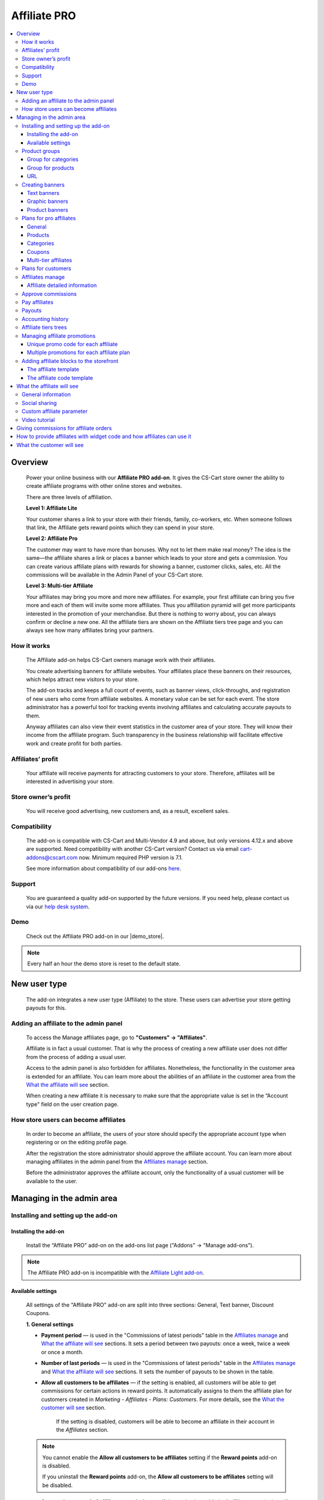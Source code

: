 Affiliate PRO
**********************

.. raw:: html

    <div class="buy-now">
        <a href="https://marketplace.simtechdev.com/landing/100000033" class="btn buy-now__btn">Buy now</a>
    </div>



.. contents::
    :local:
    :depth: 3

Overview
--------

    Power your online business with our **Affiliate PRO add-on**. It gives the CS-Cart store owner the ability to create affiliate programs with other online stores and websites.

    .. fancybox:: img/AffiliateCover-cover-0002.jpg
        :alt: CS-Cart Affiliate add-on

    There are three levels of affiliation.
 
    **Level 1: Affiliate Lite**
 
    Your customer shares a link to your store with their friends, family, co-workers, etc. When someone follows that link, the Affiliate gets reward points which they can spend in your store.
 
    **Level 2: Affiliate Pro**
 
    The customer may want to have more than bonuses. Why not to let them make real money? The idea is the same—the affiliate shares a link or places a banner which leads to your store and gets a commission. You can create various affiliate plans with rewards for showing a banner, customer clicks, sales, etc. All the commissions will be available in the Admin Panel of your CS-Cart store.
 
    **Level 3: Multi-tier Affiliate**
 
    Your affiliates may bring you more and more new affiliates. For example, your first affiliate can bring you five more and each of them will invite some more affiliates. Thus you affiliation pyramid will get more participants interested in the promotion of your merchandise. But there is nothing to worry about, you can always confirm or decline a new one. All the affiliate tiers are shown on the Affiliate tiers tree page and you can always see how many affiliates bring your partners.

How it works
============

    The Affiliate add-on helps CS-Cart owners manage work with their affiliates.

    You create advertising banners for affiliate websites. Your affiliates place these banners on their resources, which helps attract new visitors to your store.

    The add-on tracks and keeps a full count of events, such as banner views, click-throughs, and registration of new users who come from affiliate websites. A monetary value can be set for each event. The store administrator has a powerful tool for tracking events involving affiliates and calculating accurate payouts to them.

    Anyway affiliates can also view their event statistics in the customer area of your store. They will know their income from the affiliate program. Such transparency in the business relationship will facilitate effective work and create profit for both parties.    

Affiliates’ profit
==================

    Your affiliate will receive payments for attracting customers to your store. Therefore, affiliates will be interested in advertising your store.

Store owner’s profit
====================

    You will receive good advertising, new customers and, as a result, excellent sales.

Compatibility
=============

    The add-on is compatible with CS-Cart and Multi-Vendor 4.9 and above, but only versions 4.12.x and above are supported. Need compatibility with another CS-Cart version? Contact us via email cart-addons@cscart.com now.
    Minimum required PHP version is 7.1.

    See more information about compatibility of our add-ons `here <https://docs.cs-cart.com/marketplace-addons/compatibility/index.html>`_.

Support
=======

    You are guaranteed a quality add-on supported by the future versions. If you need help, please contact us via our `help desk system <https://helpdesk.cs-cart.com>`_.

Demo
====

    Check out the Affiliate PRO add-on in our |demo_store|.

.. |demo_store| raw:: html

   <!--noindex--><a href="http://affiliate.demo.simtechdev.com/" target="_blank" rel="nofollow">demo store</a><!--/noindex-->

.. note::
    
    Every half an hour the demo store is reset to the default state.

New user type
-------------

    The add-on integrates a new user type (Affiliate) to the store. These users can advertise your store getting payouts for this.

Adding an affiliate to the admin panel
======================================

    To access the Manage affiliates page, go to **"Customers" → "Affiliates"**.

    .. fancybox:: img/affiliate_users_admin.png
        :alt: Affiliate. Users in admin panel
        :width: 350px
 
    Affiliate is in fact a usual customer. That is why the process of creating a new affiliate user does not differ from the process of adding a usual user.

    Access to the admin panel is also forbidden for affiliates. Nonetheless, the functionality in the customer area is extended for an affiliate. You can learn more about the abilities of an affiliate in the customer area from the `What the affiliate will see`_ section.

    When creating a new affiliate it is necessary to make sure that the appropriate value is set in the “Account type" field on the user creation page.

    .. fancybox:: img/affiliate_user_update_admin.png
        :alt: Affiliate. Creation affiliate in admin panel

How store users can become affiliates
=====================================

    In order to become an affiliate, the users of your store should specify the appropriate account type when registering or on the editing profile page.

    .. fancybox:: img/affiliate_creation_new_user_admin.png
        :alt: Affiliate. Creation affiliate on customer area

    After the registration the store administrator should approve the affiliate account. You can learn more about managing affiliates in the admin panel from the `Affiliates manage`_ section.

    Before the administrator approves the affiliate account, only the functionality of a usual customer will be available to the user.

Managing in the admin area
--------------------------

Installing and setting up the add-on
====================================

Installing the add-on
+++++++++++++++++++++

    Install the “Affiliate PRO" add-on on the add-ons list page ("Addons" → "Manage add-ons").

.. note::
    
    The Affiliate PRO add-on is incompatible with the `Affiliate Light add-on <https://www.simtechdev.com/docs/addons/affiliate_light/index.html>`_.
   

Available settings
++++++++++++++++++

    All settings of the "Affiliate PRO" add-on are split into three sections: General, Text banner, Discount Coupons.

    **1. General settings**

    .. fancybox:: img/affiliate_settings_1.png
        :alt: Affiliate. Add-on settings

    * **Payment period** — is used in the "Commissions of latest periods" table in the `Affiliates manage`_ and `What the affiliate will see`_ sections. It sets a period between two payouts: once a week, twice a week or once a month.
    
    * **Number of last periods** — is used in the "Commissions of latest periods" table in the `Affiliates manage`_ and `What the affiliate will see`_ sections. It sets the number of payouts to be shown in the table.

    * **Allow all customers to be affiliates** — if the setting is enabled, all customers will be able to get commissions for certain actions in reward points. It automatically assigns to them the affiliate plan for customers created in *Marketing - Affiliates - Plans: Customers*. For more details, see the `What the customer will see`_ section. 

        If the setting is disabled, customers will be able to become an affiliate in their account in the *Affiliates* section.

    .. note::

        You cannot enable the **Allow all customers to be affiliates** setting if the **Reward points** add-on is disabled.

        If you uninstall the **Reward points** add-on, the **Allow all customers to be affiliates** setting will be disabled.

    * **Automatic approval of affiliate commissions** — if the setting is enabled, all affiliate commissions (for showing the banner, for clicking, etc.) will be approved automatically.

    * **Successful order statuses** — if the 'Automatic approval of affiliate commissions' setting is enabled, commissions for sale and coupon using will be approved automatically for selected order statuses. Commissions for sale and coupon using will be disapproved for the unselected statuses regardless of the 'Automatic approval of affiliate commissions' setting.

    * **Custom affiliate parameter** — allows to replace the aff_id parameter in the url of the home page to make it look more user-friendly. For example, *www.example.com/affiliates/john*, where *affiliates* is entered by the admin in this field and *john* is defined by an affiliate in their profile. Leave this setting empty if you do not want to use the feature. For more details, see the `What the affiliate will see`_ section.

    **2. Text banner settings**

    .. fancybox:: img/affiliate_settings_2.png
        :alt: Affiliate. Add-on settings

    It allows to set the appearance of the text banner. The store administrator can set the border, text and background colors for the text banner.

    You can learn more about creating a text banner from the `Creating banners`_ section.

    **3. Discount coupon settings**

    Affiliates can distribute promotion codes with attracting new customers to your store and, accordingly, get payouts for this. 

    The settings in this section allow you to decide whether you want to set a unique promo code for each affiliate or allow using the same promo code by different affiliates. In the former case, leave the **Use multiple promotions** box empty. In the latter case, select the **Use multiple promotions** box.

    .. fancybox:: img/affiliate_settings_3.png
        :alt: Affiliate. discount coupon settings

    If you select the **Use multiple promotions** box, two further settings will be available to you.

    .. fancybox:: img/affiliate_002.png
        :alt: Affiliate. discount coupon settings

    These settings allow you to to set a prefix and delimiter for a promotion code to identify an affiliate correctly.

    * **Affiliate ID is used as coupon prefix**—If enabled, the coupon code will look like **6-SALE123**, where **6** is the affiliate id and **SALE123** is the coupon code.

    * **Delimiter between prefix and coupon-code**—Specify a delimiter between a prefix and coupon-code, for example **-**. The coupon code will look like **6-SALE123**, where **6** is the affiliate id (or a prefix) and **SALE123** is the coupon code, and **-** is the delimiter.

    Learn more about using promo codes for affiliates in the `Managing affiliate promotions`_ section.

Product groups
==============

    The add-on offers a lot of actions for that affiliates will get their payouts. One of such actions is clicking on the banner located on the affiliate's website. After that the user gets to your store from the website of the affiliate. There is a question - what content should be shown to the users when they go from the affiliate’s website to the CS-Cart store? This may be a page with certain products or any link of your store.

    Most likely it will be necessary that several banners direct to the same store page. It would be good to have the ability to create the content in advance for such cases, and then assign this content to the banners. The "Product groups" functionality will help you with this.

    .. fancybox:: img/affiliate_product_groups.png
        :alt: Affiliate. Product groups
        :width: 433px

    In other words, you create Group for categories, Group for products or URL and assign it to the banner (you can learn more about creating banners from the `Creating banners`_ section). So the users, when clicking on the banner on the affiliate’s website, will see a list of categories or products, or follow the link mentioned by you. These groups can be assigned to several banners at a time.

Group for categories
++++++++++++++++++++

    A list of all available groups is located in the "Group for categories" tab. The administrator can create, edit or remove groups.

    On the editing group page it is possible to specify what categories should be assigned to this group. 

    .. fancybox:: img/affiliate_category_group_editing.png
        :alt: Affiliate. Group for categories. Editing a group

    So when the banner assigned to this group is clicked, the users will get to the page where they will see a list of the categories.

Group for products
++++++++++++++++++

    A list of groups to that products are assigned is displayed in the "Group for products" tab. The functionality of “group for products” is similar to the functionality of “group for categories”. 

    .. fancybox:: img/affiliate_product_group_editing.png
        :alt: Affiliate. Group for products. Editing a group

    The difference is that when the banner which is assigned to the product group is clicked, the user will get from the affiliate’s website to the page of your store where the product list is shown.

URL
+++

    In the "URL" tab, the administrator can create URL groups. When the banner, which is assigned to a URL group is clicked, the user will get to the page specified in the URL group settings.

    .. fancybox:: img/affiliate_url.png
        :alt: Affiliate. URL groups

Creating banners
================

    One of the most popular ways to advertise a store using affiliates is banners. The "Affiliate PRO" add-on allows to create text banners, graphic banners and product banners.

    .. image:: img/banners_affiliate.jpg

    To go to the Banners manage page, please use the menu **Marketing → Affiliate → Banners**.

    .. fancybox:: img/affiliate_banners_menu.png
        :alt: Affiliate. Banner manu
        :width: 350px

    In the left sidebar, select the banner type you would like to create.

Text banners
++++++++++++

    .. fancybox:: img/affiliate_text_banner.png
        :alt: Affiliate. Text banner
        :width: 450px

    Text banners are split into four sections:

    - **Product groups**. Such banners should be assigned to `Product groups`_. In this case when clicking on the banner, the user will see the content of the assigned product group.

    - **Categories**. It is necessary to specify a list of categories for such a banner when creating it. In this case when clicking on such a banner, the user will get to the page with the specified list of categories.

    - **Products**. It is necessary to assign a list of products for such banners. When such a banner is clicked on, the user will get to the store page where these products are shown.

    - **URL**. For such banners it is required to specify the direct link which the users should follow when clicking on it.

    The look-and-feel of text banners is fully customizable—you can specify the color of the text, banner, etc. in the add-on settings. Learn more about it in the `Installing and setting up the add-on`_ section.

    .. fancybox:: img/affiliate_text_banner_settings.png
        :alt: Affiliate. Text banner settings

Graphic banners
+++++++++++++++

    .. fancybox:: img/affiliate_graphic_banner.png
        :alt: Affiliate. Graphic banner

    As well as text banners, graphic banners are split into four sections - Product groups, Categories, Products and Url. Their main difference from text banners is that for graphic banners it is required to define a banner image. The rest functionality of text and graphic banners is the same.

    .. fancybox:: img/affiliate_graphic_banner_settings.png
        :alt: Affiliate. Graphic banner settings

Product banners
+++++++++++++++

    .. fancybox:: img/affiliate_product_banner1.png
        :alt: Affiliate. Graphic banner
        :width: 450px

    This banner type differs from graphic banners. The main purpose of the banner is to show information about a certain product in the store. A product is selected randomly each time the banner is shown.

    The administrator can set the general banner appearance—set the location of the product image, product name, etc. inside the banner.

    .. fancybox:: img/affiliate_product_banner.png
        :alt: Affiliate. Product banner settings

Plans for pro affiliates
========================

    The store administrator can create various plans with specifying individual payout amounts for each plan.

    For each individual plan it is possible to set a wide range of payouts for certain actions of the users. To do this, go to **Marketing - Affiliates - Plans: Pro affiliates**.

    .. fancybox:: img/affiliate_plans_menu.png
        :alt: Affiliate. Plans menu
        :width: 350px

General
+++++++

    In the "General" tab the store administrator can specify the general settings of an affiliate plan (name, description, commission rates, etc.).

    .. fancybox:: img/affiliate_plan_general.png
        :alt: Editing affiliate`s plan

    Below you can see clarifications on some special plan settings.

    - **Life span of customer cookie (days)** — sets the lifetime of unregistered user’s cookie. When an unregistered user comes from the affiliate’s website, it is recorded in the store that this user came from the affiliate’s website. If the user makes purchases or does some other actions, the affiliate will get certain bonuses for this. This setting defines within what time (in days) it is required to store information about the affiliate in the customer’s session. In other words, if the value of 3 is defined for this setting, and the customer who came to the store from the affiliate’s website purchased a product only the next day after visiting the store, the affiliate will get the bonus specified for him/her anyway. Note that this setting is defined only for unregistered users, it does not affect registered users.

    - **Initial incentive balance ($)** — it is set for an affiliate as the first incentive bonus at the original approval of the account.

    - **Minimum commission payment ($)** — it is used when searching for affiliates on the "Pay affiliates" page.

    - **Multi tier commission calculation based on product price**. If this setting is enabled, the multi tier commission will be calculated based on the product cost. If the setting is disabled, the multi tier commission will be calculated based on the commission of the main affiliate.

    - **Coupon commission should override all the others**. If this option is selected, only the coupon commission will be considered when calculating the payout sales commission. No other commissions—the commission for purchasing a certain product or a product from a specific category—will be considered.

    You can also specify commission rates for showing a banner, clicking on it, attracting a new customer, etc.

    .. fancybox:: img/affiliate_003.png
        :alt: specifying commission rates
        :width: 673px

Products
++++++++

    For an affiliate plan you can set a list of products for the sales of which the affiliates will get commissions. The list of products and the appropriate commissions are set in the "Products" tab on the editing affiliate plan page. To add products to the list, click the **+ Add product** button.

    .. fancybox:: img/affiliate_plan_product_tab.png
        :alt: Adding products for affiliate plan

Categories
++++++++++

    In the "Categories" tab, it is possible to specify commissions for purchasing products from certain categories.

    .. fancybox:: img/affiliate_plan_categories.png
        :alt: Adding categories for affiliate plan

Coupons
+++++++

    .. attention::

        The **Coupons** tab appears only if you select the **Use multiple promotions** selectbox in the add-on settings.

    In the "Coupons" tab, you can set a commission for the use of promo codes by customers.

    .. fancybox:: img/affiliate_plan_coupons.png
        :alt: Adding coupons for affiliate plan

    To learn more how to create and manage promotions, please refer to the `CS-Cart Docs <http://docs.cs-cart.com/4.3.x/user_guide/manage_products/promotions/index.html>`_.

    Watch this video to learn more about using coupons with the Affiliate PRO add-on.

    .. raw:: html

        <iframe width="560" height="315" src="https://www.youtube.com/embed/ZHrBfu-p16w" frameborder="0" allowfullscreen></iframe>

Multi-tier affiliates
+++++++++++++++++++++

    The add-on allows to create many levels of affiliates. In other words, the affiliates already existing in the store can invite other affiliates and get commissions for the actions of the invited affiliates.

    .. fancybox:: img/affiliate_plan_multi_tier_affiliates.png
        :alt: Adding coupons for affiliate plan

Plans for customers
===================

    You can create a plan for customers under **Marketing - Affiliates - Plans: Customers**. 

    Fill in the provided fields and configure it the way you need.

    .. fancybox:: img/customer-plan-editing.png
        :alt: referral plans for customers

    The details of the affiliate plan will be available to customers in their account in the Affiliates section.

    .. fancybox:: img/affiliate_plans_for_customers_1.png
        :alt: referral plans for customers

Affiliates manage
=================

    A list of all affiliates in the store is available on the "Affiliates" page.

    .. fancybox:: img/affiliate_affiliates.png
        :alt: Affiliate. Affiliates manage
        :width: 350px

    All new requests for getting an affiliate account will also be in this list, so the store administrator can approve or decline them.

    .. fancybox:: img/affiliate_affiliates_approve.png
        :alt: Affiliate. Affiliates manage

Affiliate detailed information
++++++++++++++++++++++++++++++

    Full information about an affiliate is shown in the **General** tab:

    .. fancybox:: img/affiliate_general_tab.png
        :alt: Affiliate's detailed information

    On this page, you can also see Contact information, Billing address and Shipping address.

    In the **User groups** tab, you can view a list of available user groups and assign a group to an affiliate.

    .. fancybox:: img/affiliate_user_groups.png
        :alt: Affiliate's detailed information

    .. note::
        Affiliates cannot be assigned to customers' usergroups

    The **Affiliate information** tab contains affiliate information and commissions of latest periods.

    .. fancybox:: img/affiliate-inviter-screen.png
        :alt: Affiliate's detailed information

    .. tip::

        You can manually set the affiliate who invited the current affiliate using the **Affiliate inviter** setting.

        .. fancybox:: img/affiliate-inviter.png
            :alt: Affiliate's detailed information

    The most interesting here is **Affiliate code**. It is used to identify an affiliate in the store.
    For example, it can be used in promo codes. In other words, an affiliate can distribute such promo codes in your store:

    .. code::

        [AFFILIATE-CODE][DELIMETER][PROMO CODE]

    Here is an example (code valid in the `demo store <https://affiliate.demo.simtechdev.com>`_)
    
    .. code::

        HIXBLNPQAC-123    

    It will give commission of $1 to the affiliate with ID 4.

    And if a user uses such code when placing an order, it will be considered that this customer was attracted to the store by the affiliate, and the affiliate will get the necessary bonuses.

    **Plan** — a plan set for the current affiliate

    **Status** — affiliate's status: Awaiting approval, Approved, Declined

    **Commissions of latest periods** — information in this table (the number of items, the time period between two periods) is set in the `Available settings`_ section.

    The **Affiliate tree** tab shows all tiers of the current affiliate.

    .. fancybox:: img/affiliate-tree-image.png
        :alt: Affiliate. Multi-tier affiliate

    Clicking on the affiliate's name on this page will show the detailed information of the affiliate.

    .. fancybox:: img/affiliate_tier_affiliate_information.png
        :alt: Affiliate. Multi-tier affiliate


Approve commissions
===================

    A list of all commissions that the administrator should pay to the affiliates is available under **Marketing > Affiliates > Approve commissions**.

    .. fancybox:: img/affiliate-approve-commissions.png
        :alt: Affiliate. Approve commissions

    General statistics can be viewed in the corresponding tab.

    .. fancybox:: img/affiliate-general-statistics.png
        :alt: Affiliate. General statistics

    .. note::

        Keep in mind that the **Average** and **Unique affiliates** columns are calculated in a specific way; the values in these columns are not summed up.

        **The average value** is calculated by dividing the sum by the count. Example: if Sum equals $6 and Count equals 2, Average = $3 (Average = Sum / Count). Note: the average total is not the sum of separate average values. The Average total = Sum total / Count total.

        **Unique affiliates** is the number of unique affiliates that performed actions. Example: if New customer equals 3, it means that 3 affiliates attracted new customers. Note: Affiliates total is not the sum of separate affiliate values. The affiliates total is the sum of all unique affiliates. Example: if Show banner equals 2 (Affiliate A and Affiliate B) and New customer equals 3 (Affiliate B, Affiliate C, and Affiliate D), the Affiliates total equals 4 (Affiliate A+Affiliate B+Affiliate C+Affiliate D).

    This convenient tool allows the store administrator to monitor all the actions from the part of their affiliates. After they approve the commissions, they will become available to them on the "Pay affiliates" page.

Pay affiliates
==============

    On this page, the administrator can view actions of the affiliates in general and the corresponding bonuses that should be paid to the affiliates.

    .. fancybox:: img/affiliate_pay_affiliates.png
        :alt: Affiliate. Pay affiliates

    The administrator can select an affiliate (or several ones) to make a payout to.

    .. warning::

        The add-on does not make any money transfers from the administrator’s account to the affiliate’s one. All the payouts registered in the store are required as notes only. And the add-on does not allow to perform money transactions between the administrator and the affiliate.

Payouts
=======

	On this page, you can see current payouts to affiliates. Payouts can have the Open (awaiting payout) or Successful (successfully paid payout) status.

    .. fancybox:: img/affiliate_payouts.png
        :alt: Affiliate. Payouts

Accounting history
==================

	On this page, you can view the accounting history of affiliates:

    .. fancybox:: img/affiliate_accounting_history.png
        :alt: Affiliate. Accounting history for affiliates

    You can also see the amount of granted reward points to customers. Note that reward points are displayed here only after the order status changes to the successful one.

    .. fancybox:: img/affiliate-accounting-history-customers.png
        :alt: Affiliate. Accounting history for customers
    
Affiliate tiers trees
=====================

	The add-on allows users to register under another user using a special affiliate url, users who register under a specific user are assigned to this user's tree. This page shows affiliates on all levels.

    .. fancybox:: img/affiliate_affiliate_tiers_trees.png
        :alt: Affiliate. affiliate tiers trees

    You'll need to specify percentage of commissions that each level of affiliation should receive on the **Plan** editing page in the **Multi tier affiliates** tab.

    .. fancybox:: img/affiliate-commissions-for-levels.png
        :alt: Affiliate. affiliate tiers trees

Managing affiliate promotions
=============================

    There are two possible ways of how you can set up affiliate promotions.

Unique promo code for each affiliate
++++++++++++++++++++++++++++++++++++

    This option lets you give a promo code for each affiliate, which they can spread and get a commission. The promo code will be unique for each affiliate and can consist of any characters, like G6J7Y, or SALE127-rw, or anything you like.

    To use this functionality, leave the **Use multiple promotions** box empty in the add-on settings.

    .. fancybox:: img/affiliate_settings_3.png
        :alt: Affiliate. discount coupon settings

    **How it works**

    1. Create a promotion with a coupon code under **Marketing > Promotions**.

    .. fancybox:: img/affiliate_004.png
        :alt: creating a promotion

    2. Set up a commission for the use of this coupon code in the corresponding plan by going to **Marketing > Affiliates > Plans: Pro affiliates**.

    .. fancybox:: img/affiliate_005.png
        :alt: coupon code commission

    3. Open the desired affiliate and assign the created coupon code to them (**Marketing > Affiliates > Affiliates**).

    .. fancybox:: img/affiliate_006.png
        :alt: assigining a coupon code

    4. Act on the behalf of the affiliate and make sure the coupon code is available under My account > Affiliates.

    .. fancybox:: img/affiliate_007.png
        :alt: affiliate profile

    5. The customer applies the coupon code given by the affiliate at checkout and gets the appropriate bonus.

    .. fancybox:: img/affiliate_008.png
        :alt: applying coupon code at checkout

    6. Check to make sure the affiliate received the commission set in the affiliate plan. To do this, go to **Marketing > Affiliates > Approve commissions**.

    .. fancybox:: img/affiliate_009.png
        :alt: applying coupon code at checkout

Multiple promotions for each affiliate plan
+++++++++++++++++++++++++++++++++++++++++++

    This option lets you create multiple promotions for each affiliate plan. In this case a promo code can be used by different affiliates. The promo code will consist of a prefix (or an affiliate id, if you choose so) and the promo code itself. For instance, 145-JK5F.

    To use this functionality, select the **Use multiple promotions** box in the add-on settings.

    .. fancybox:: img/affiliate_002.png
        :alt: Affiliate. discount coupon settings

    **How it works**

    1. Create a promotion with a coupon code or use an existing one created in the **Marketing > Promotions** section. 

    .. fancybox:: img/Coupon_code_01.png
        :alt: Adding coupons for affiliate plan

    2. On the editing page of the Affiliate plan (Marketing - Affiliates - Plans) in the **Coupons** tab, select the necessary promotion and specify a commission for it.

    .. fancybox:: img/Coupon_code_02.png
        :alt: Adding coupons for affiliate plan

    Now the affiliate should see a coupon code in their account on the storefront (My account > Affiliates). This is the code that should be provided to the customer.

    .. fancybox:: img/Coupon_code_03.png
        :alt: Adding coupons for affiliate plan

    .. hint::

        You may want to make the coupon code shorter by using the **Affiliate ID is used as coupon prefix** setting of the add-on. In this case the coupon code will look like *14-123*, where *14* is the affiliate ID and *123* is the coupon code. You can also set up a delimiter between the prefix and coupon code by using the corresponding setting.

        .. fancybox:: img/affiliate_settings_3.png
            :alt: Affiliate. Add-on settings

        For more information, please see the `Available settings`_ section.

    The customer applies the coupon code on the cart/checkout page and enjoys their bonus.

    .. fancybox:: img/Coupon_code_04.png
        :alt: Adding coupons for affiliate plan
    
    3. Check to make sure the affiliate received the commission set in the affiliate plan. To do this, go to **Marketing > Affiliates > Approve commissions**.

    .. fancybox:: img/Coupon_code_05.png
        :alt: Adding coupons for affiliate plan

Adding affiliate blocks to the storefront
=========================================

    With the Affiliate add-on, you also have the ability to add the Affiliate block to any page you want.

The affiliate template
++++++++++++++++++++++

    The Affiliate block with the affiliate template shows quick links to the pages from the affiliate account.

    .. fancybox:: img/affiliate_block_affiliate.png
        :alt: Affiliate

    1. Go to **Design - Layouts**.

    2. Decide where you want to add a block.

    .. fancybox:: img/affiliate_block_affiliate_1.png
        :alt: adding Affiliate block

    3. Choose Affiliate block.

    .. fancybox:: img/affiliate_block_affiliate_2.png
        :alt: Affiliate block

    4. Give it a name and select the **Affiliate** template.

    .. fancybox:: img/affiliate_block_affiliate_3.png
        :alt: Affiliate block with affiliate template

    5. Click Create.

    Here's the created block in the layout.

    .. fancybox:: img/affiliate_block_affiliate_4.png
        :alt: Affiliate block in layout

The affiliate code template
+++++++++++++++++++++++++++

    The Affiliate block with the affiliate code template shows the affiliate ID.

    .. fancybox:: img/affiliate_block_affiliate_code.png
        :alt: Affiliate

    1. Go to **Design - Layouts**.

    2. Decide where you want to add a block.

    .. fancybox:: img/affiliate_block_affiliate_1.png
        :alt: creating a block

    3. Choose Affiliate block.

    .. fancybox:: img/affiliate_block_affiliate_2.png
        :alt: creating Affiliate block

    4. Give it a name and select the **Affiliate code** template.

    .. fancybox:: img/affiliate_block_affiliate_5.png
        :alt: Affiliate code template

    5. Click Create.

    Here's the created block in the layout.

    .. fancybox:: img/affiliate_block_affiliate_6.png
        :alt: Affiliate code in top panel

What the affiliate will see
---------------------------

General information
===================

    The main functionality of affiliates is available in the **My Account → Affiliate** menu.

    .. fancybox:: img/what-affiliate-will-see.png
        :alt: Affiliate. Affiliate functionality in customer area

    Only approved affiliates can access their accounts. So if the affiliate is awaiting approval, they cannot access their account.

    Here, the affiliates can view all available banners created for the administrator. They can get the code of each banner to place it on their websites.

    They can also examine the details of their affiliate plans, see what actions they did and what bonuses they will get for them.
    
    These features make the relations between the affiliates and the store administrator as transparent as possible.

Social sharing
==============

    Affiliates can share product links to social networks directly from the store.

    .. fancybox:: img/social-sharing.png
        :alt: sharing to social networks
        :width: 510px

    .. note::

        The Affiliate ID is already added to URLs of product, category and content pages.

Custom affiliate parameter
==========================

    Another useful feature is that affiliates can customize the affiliate parameter to make the URLs look more user-friendly. They can do that in the profile details in the **Affiliates** tab. Enter a new parameter to the **Custom affiliate parameter** field and it will replace the aff_id parameter. For example, *www.example.com/affiliates/fashion-blogger*, where *affiliates* is defined by the admin in the add-on settings and *fashion-blogger* is entered by an affiliate in this field.

    .. fancybox:: img/affiliate_custom_parameter.png
        :alt: Affiliate. Custom affiliate parameter

Video tutorial
==============

    Check out a detailed video tutorial on how to create user-friends URLs.

    .. raw:: html

        <iframe width="560" height="315" src="https://www.youtube.com/embed/QBkoXN-G3A4" frameborder="0" allowfullscreen></iframe>

Giving commissions for affiliate orders
---------------------------------------

    If an affiliate places an order by the link from another affiliate, the affiliate inviter will get a commission. But the invited affiliate does not get a commission for their orders.

    Example: Affiliate A shares a link to a product to Affiliate B. Affiliate B buys a product by this link.

    When the order is placed, Affiliate A gets a payout sales commission for the order placed by Affiliate B.

    .. fancybox:: img/affiliate-payout-sales-affiliate-a-b.png
        :alt: commissions for affiliate orders

    The same works for commissions for inviting new affiliates.

How to provide affiliates with widget code and how affiliates can use it
------------------------------------------------------------------------

    The widget code can be found under **Design > Layouts**.

    .. fancybox:: img/affiliate-widget-code-1.png
        :alt: design-layouts

    To make the widget code available to affiliates:

    1. Click the gear button next to the Widget mode and select **Properties**.

    .. fancybox:: img/affiliate-widget-code-2.png
        :alt: gear-button

    2. Select the **Show to affiliate** checkbox.

    .. fancybox:: img/affiliate-widget-code-3.png
        :alt: Show widget code to affiliate

    3. Click **Save**.

    The affiliates will see the widget code in their profile in the **Widget** tab. They can use this code to embed your store into another site. For example, a blogger who promotes your products can create a page on their blog and when followers buy something from the widget, the blogger will get a commission from sales.

    .. fancybox:: img/affiliate-widget-code-4.png
        :alt: widget code for affiliates

    .. tip::

        `This guide <http://docs.cs-cart.com/4.4.x/user_guide/look_and_feel/layouts/widget_mode/wordpress.html>`_ should help you with adding your site to a WordPress Page.

What the customer will see
--------------------------

    Usual customers can also become affiliates in your store and get reward points to pay for products. The amount of reward points depends on the commission rates of the plan.

    Once the customer registers in the store, the Affiliates option will get available under **My Account → Affiliates**.

    .. fancybox:: img/Affiliate_usual_customer.png
        :alt: Affiliate. Affiliate functionality in customer area

    On this page, customers can see their affiliate ID, which they need to add to the store URL and share it to get reward points.

    They can also see the commission rates of their affiliate plan—how many reward points they can get for inviting new customers or new affiliates to the store.

    Additionally, a **Become a pro affiliate** button is available in case the customer chooses to become a pro affiliate to get full access to the Affiliates functionality and get commissions for certain actions.

    **Let's see how it works.**

    Say, you have customer Liza who actively takes part in your Referral program. She knows how many reward points she can get for inviting new customers and affiliates as well as for their purchases.

    .. fancybox:: img/affiliate-referral-profile.png
        :alt: Affiliate functionality in customer area

    She shares a referral link to the product (link containing the affiliate id) from the store with her friend Tom, and Tom uses the referral link to access the store and proceeds to make a purchase.

    .. fancybox:: img/affiliate-referral-cart.png
        :alt: Affiliate functionality in customer area

    Once the order is placed, Liza can see the commission in her profile for the order Tom made. As you can see, it has the **Open** status at the moment.

    .. fancybox:: img/affiliate-referral-commission.png
        :alt: placed status
    
    When the order status changes to the successful one (specified in the add-on settings), 

    .. fancybox:: img/affiliate-referral-order-status.png
        :alt: changing order status

    Liza will get reward points for Tom's order that can be found in the profile details in the **My points** section.

    .. fancybox:: img/affiliate-referral-50-reward-points.png
        :alt: customer reward points

    .. important::

        Check to make sure that the **Grant reward points** checkbox is selected in the **Status** settings.

        .. fancybox:: img/affiliate-referral-grant-reward-points.png
            :alt: changing order status

    She can now spend her reward points when paying for products.

    .. fancybox:: img/affiliate-referral-reward-points-cart.png
        :alt: customer reward points

    That's it.